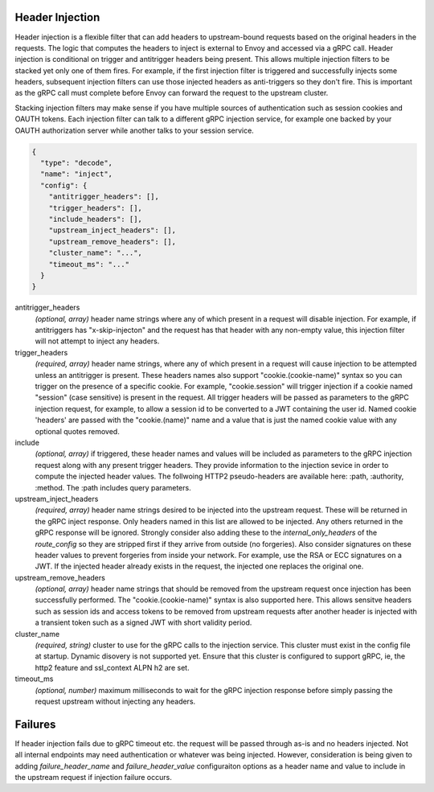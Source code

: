 Header Injection
================

Header injection is a flexible filter that can add headers to upstream-bound requests based on the original headers
in the requests. The logic that computes the headers to inject is external to Envoy and accessed via a gRPC call.
Header injection is conditional on trigger and antitrigger headers being present. This allows multiple injection
filters to be stacked yet only one of them fires. For example, if the first injection filter is triggered and
successfully injects some headers, subsequent injection filters can use those injected headers as anti-triggers
so they don't fire.  This is important as the gRPC call must complete before Envoy can forward the request to
the upstream cluster.

Stacking injection filters may make sense if you have multiple sources of authentication such as session cookies
and OAUTH tokens.  Each injection filter can talk to a different gRPC injection service, for example one backed by
your OAUTH authorization server while another talks to your session service.

.. code-block:: json

  {
    "type": "decode",
    "name": "inject",
    "config": {
      "antitrigger_headers": [],
      "trigger_headers": [],
      "include_headers": [],
      "upstream_inject_headers": [],
      "upstream_remove_headers": [],
      "cluster_name": "...",
      "timeout_ms": "..."
    }
  }

antitrigger_headers
  *(optional, array)* header name strings where any of which present
  in a request will disable injection.  For example, if antitriggers
  has "x-skip-injecton" and the request has that header with any
  non-empty value, this injection filter will not attempt to inject
  any headers.

trigger_headers
  *(required, array)* header name strings, where any of which present
  in a request will cause injection to be attempted unless an
  antitrigger is present.  These headers names also support
  "cookie.(cookie-name)" syntax so you can trigger on the presence of
  a specific cookie. For example, "cookie.session" will trigger
  injection if a cookie named "session" (case sensitive) is present in
  the request.  All trigger headers will be passed as parameters to
  the gRPC injection request, for example, to allow a session id to be
  converted to a JWT containing the user id.  Named cookie 'headers'
  are passed with the "cookie.(name)" name and a value that is just
  the named cookie value with any optional quotes removed.

include
  *(optional, array)* if triggered, these header names and values will
  be included as parameters to the gRPC injection request along with
  any present trigger headers. They provide information to the
  injection sevice in order to compute the injected header values.
  The follwoing HTTP2 pseudo-headers are available here: :path,
  :authority, :method.  The :path includes query parameters.

upstream_inject_headers
  *(required, array)* header name strings desired to be injected into
  the upstream request.  These will be returned in the gRPC inject
  response.  Only headers named in this list are allowed to be
  injected.  Any others returned in the gRPC response will be ignored.
  Strongly consider also adding these to the *internal_only_headers*
  of the *route_config* so they are stripped first if they arrive from
  outside (no forgeries).  Also consider signatures on these header
  values to prevent forgeries from inside your network. For example,
  use the RSA or ECC signatures on a JWT.  If the injected header
  already exists in the request, the injected one replaces the
  original one.

upstream_remove_headers
  *(optional, array)* header name strings that should be removed from
  the upstream request once injection has been successfully performed.
  The "cookie.(cookie-name)" syntax is also supported here.  This
  allows sensitve headers such as session ids and access tokens to be
  removed from upstream requests after another header is injected with
  a transient token such as a signed JWT with short validity period.

cluster_name
  *(required, string)* cluster to use for the gRPC calls to the
  injection service. This cluster must exist in the config file at
  startup. Dynamic disovery is not supported yet. Ensure that this
  cluster is configured to support gRPC, ie, the http2 feature and
  ssl_context ALPN h2 are set.

timeout_ms
  *(optional, number)* maximum milliseconds to wait for the gRPC
  injection response before simply passing the request upstream
  without injecting any headers.


Failures
========

If header injection fails due to gRPC timeout etc. the request will be
passed through as-is and no headers injected.  Not all internal endpoints may need authentication
or whatever was being injected. However, consideration is being given to adding *failure_header_name*
and *failure_header_value* configuraiton options as a header name and value to include in the upstream
request if injection failure occurs.
